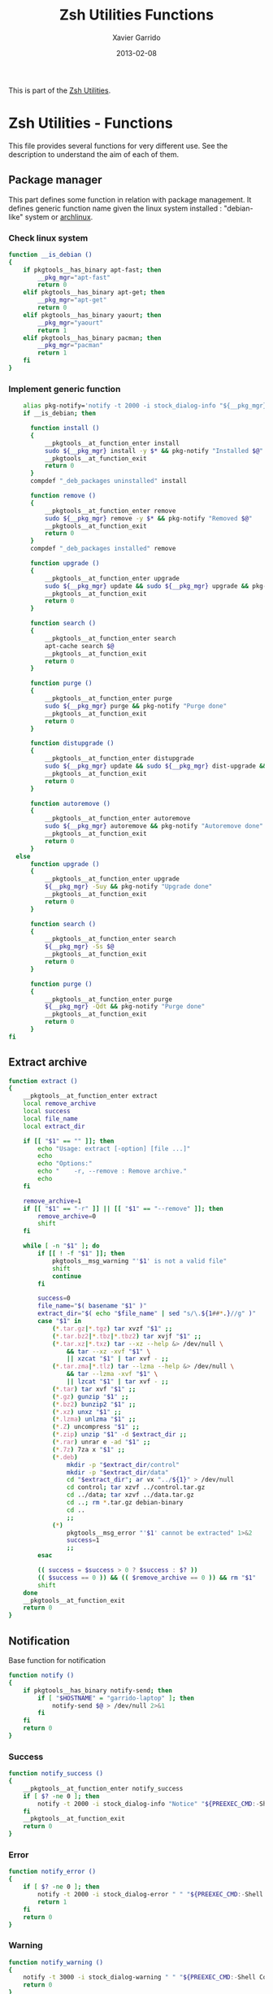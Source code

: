 #+TITLE:  Zsh Utilities Functions
#+AUTHOR: Xavier Garrido
#+DATE:   2013-02-08
#+OPTIONS: toc:nil num:nil ^:nil

This is part of the [[file:zsh-utilities.org][Zsh Utilities]].

* Zsh Utilities - Functions
This file provides several functions for very different use. See the description
to understand the aim of each of them.

** Package manager
This part defines some function in relation with package management. It defines
generic function name given the linux system installed : "debian-like" system or
[[https://www.archlinux.org/][archlinux]].

*** Check linux system
#+BEGIN_SRC sh
  function __is_debian ()
  {
      if pkgtools__has_binary apt-fast; then
          __pkg_mgr="apt-fast"
          return 0
      elif pkgtools__has_binary apt-get; then
          __pkg_mgr="apt-get"
          return 0
      elif pkgtools__has_binary yaourt; then
          __pkg_mgr="yaourt"
          return 1
      elif pkgtools__has_binary pacman; then
          __pkg_mgr="pacman"
          return 1
      fi
  }
#+END_SRC
*** Implement generic function
#+BEGIN_SRC sh
      alias pkg-notify='notify -t 2000 -i stock_dialog-info "${__pkg_mgr}"'
      if __is_debian; then

        function install ()
        {
            __pkgtools__at_function_enter install
            sudo ${__pkg_mgr} install -y $* && pkg-notify "Installed $@"
            __pkgtools__at_function_exit
            return 0
        }
        compdef "_deb_packages uninstalled" install

        function remove ()
        {
            __pkgtools__at_function_enter remove
            sudo ${__pkg_mgr} remove -y $* && pkg-notify "Removed $@"
            __pkgtools__at_function_exit
            return 0
        }
        compdef "_deb_packages installed" remove

        function upgrade ()
        {
            __pkgtools__at_function_enter upgrade
            sudo ${__pkg_mgr} update && sudo ${__pkg_mgr} upgrade && pkg-notify "Upgrade done"
            __pkgtools__at_function_exit
            return 0
        }

        function search ()
        {
            __pkgtools__at_function_enter search
            apt-cache search $@
            __pkgtools__at_function_exit
            return 0
        }

        function purge ()
        {
            __pkgtools__at_function_enter purge
            sudo ${__pkg_mgr} purge && pkg-notify "Purge done"
            __pkgtools__at_function_exit
            return 0
        }

        function distupgrade ()
        {
            __pkgtools__at_function_enter distupgrade
            sudo ${__pkg_mgr} update && sudo ${__pkg_mgr} dist-upgrade && pkg-notify "Distribution upgrade done"
            __pkgtools__at_function_exit
            return 0
        }

        function autoremove ()
        {
            __pkgtools__at_function_enter autoremove
            sudo ${__pkg_mgr} autoremove && pkg-notify "Autoremove done"
            __pkgtools__at_function_exit
            return 0
        }
    else
        function upgrade ()
        {
            __pkgtools__at_function_enter upgrade
            ${__pkg_mgr} -Suy && pkg-notify "Upgrade done"
            __pkgtools__at_function_exit
            return 0
        }

        function search ()
        {
            __pkgtools__at_function_enter search
            ${__pkg_mgr} -Ss $@
            __pkgtools__at_function_exit
            return 0
        }

        function purge ()
        {
            __pkgtools__at_function_enter purge
            ${__pkg_mgr} -Qdt && pkg-notify "Purge done"
            __pkgtools__at_function_exit
            return 0
        }
  fi
#+END_SRC

** Extract archive
#+BEGIN_SRC sh
  function extract ()
  {
      __pkgtools__at_function_enter extract
      local remove_archive
      local success
      local file_name
      local extract_dir

      if [[ "$1" == "" ]]; then
          echo "Usage: extract [-option] [file ...]"
          echo
          echo "Options:"
          echo "    -r, --remove : Remove archive."
          echo
      fi

      remove_archive=1
      if [[ "$1" == "-r" ]] || [[ "$1" == "--remove" ]]; then
          remove_archive=0
          shift
      fi

      while [ -n "$1" ]; do
          if [[ ! -f "$1" ]]; then
              pkgtools__msg_warning "'$1' is not a valid file"
              shift
              continue
          fi

          success=0
          file_name="$( basename "$1" )"
          extract_dir="$( echo "$file_name" | sed "s/\.${1##*.}//g" )"
          case "$1" in
              (*.tar.gz|*.tgz) tar xvzf "$1" ;;
              (*.tar.bz2|*.tbz|*.tbz2) tar xvjf "$1" ;;
              (*.tar.xz|*.txz) tar --xz --help &> /dev/null \
                  && tar --xz -xvf "$1" \
                  || xzcat "$1" | tar xvf - ;;
              (*.tar.zma|*.tlz) tar --lzma --help &> /dev/null \
                  && tar --lzma -xvf "$1" \
                  || lzcat "$1" | tar xvf - ;;
              (*.tar) tar xvf "$1" ;;
              (*.gz) gunzip "$1" ;;
              (*.bz2) bunzip2 "$1" ;;
              (*.xz) unxz "$1" ;;
              (*.lzma) unlzma "$1" ;;
              (*.Z) uncompress "$1" ;;
              (*.zip) unzip "$1" -d $extract_dir ;;
              (*.rar) unrar e -ad "$1" ;;
              (*.7z) 7za x "$1" ;;
              (*.deb)
                  mkdir -p "$extract_dir/control"
                  mkdir -p "$extract_dir/data"
                  cd "$extract_dir"; ar vx "../${1}" > /dev/null
                  cd control; tar xzvf ../control.tar.gz
                  cd ../data; tar xzvf ../data.tar.gz
                  cd ..; rm *.tar.gz debian-binary
                  cd ..
                  ;;
              (*)
                  pkgtools__msg_error "'$1' cannot be extracted" 1>&2
                  success=1
                  ;;
          esac

          (( success = $success > 0 ? $success : $? ))
          (( $success == 0 )) && (( $remove_archive == 0 )) && rm "$1"
          shift
      done
      __pkgtools__at_function_exit
      return 0
  }
#+END_SRC

** Notification
Base function for notification
#+BEGIN_SRC sh
  function notify ()
  {
      if pkgtools__has_binary notify-send; then
          if [ "$HOSTNAME" = "garrido-laptop" ]; then
              notify-send $@ > /dev/null 2>&1
          fi
      fi
      return 0
  }
#+END_SRC
*** Success
#+BEGIN_SRC sh
  function notify_success ()
  {
      __pkgtools__at_function_enter notify_success
      if [ $? -ne 0 ]; then
          notify -t 2000 -i stock_dialog-info "Notice" "${PREEXEC_CMD:-Shell Command}"
      fi
      __pkgtools__at_function_exit
      return 0
  }
#+END_SRC
*** Error
#+BEGIN_SRC sh
  function notify_error ()
  {
      if [ $? -ne 0 ]; then
          notify -t 2000 -i stock_dialog-error " " "${PREEXEC_CMD:-Shell Command} $@"
          return 1
      fi
      return 0
  }
#+END_SRC
*** Warning
#+BEGIN_SRC sh
  function notify_warning ()
  {
      notify -t 3000 -i stock_dialog-warning " " "${PREEXEC_CMD:-Shell Command} $@"
      return 0
  }
#+END_SRC

** Zsh =precmd= and =preexec=
These two functions are only available for =zsh= shell. There are run at every
shell command and trigger notification events in case of long time command or
failling ones. This is pretty useful when long command such as compilation
command are running : user can go to another desktop do whatever he wants but
get warned when the command has finished or has failed.
#+BEGIN_SRC sh
  function precmd ()
  {
      # must be first
      notify_error

      # BEGIN notify long running cmds
      stop=$(date +'%s')
      start=${PREEXEC_TIME:-$stop}
      let elapsed=$stop-$start
      max=${PREEXEC_MAX:-10}

      for i in ${PREEXEC_EXCLUDE_LIST:-}; do
          if [ "x$i" = "x$PREEXEC_CMD" ]; then
              max=999999;
              break;
          fi
      done

      if [ $elapsed -gt $max ]; then
          notify_warning "finished ($elapsed secs)"
      fi
      # END notify long running cmds

      # Update scheme color
      if (( $+functions[__load_scheme] )); then
          __load_scheme
      fi

      return 0
  }

  function preexec ()
  {
      if [[ "$TERM" == "screen" ]]; then
          local CMD=${1}
          echo -ne "\ek$CMD\e\\"
      fi
      # for notifying of long running commands
      export PREEXEC_CMD=`echo $1 | awk '{ print $1; }'`
      export PREEXEC_TIME=$(date +'%s')
      return 0
  }
#+END_SRC

** SSH connection
This should be improved by doing something as wakeonlan did with a small machine
db.

#+BEGIN_SRC sh
  function connect ()
  {
      __pkgtools__at_function_enter connect
      local use_screen=0
      local server_name=
      local ssh_option=
      local append_command=

      if [[ "$1" == "" ]]; then
          echo "Missing the name of machine to connect !"
          echo ""
          echo "Machines can be :"
          echo "         fzk : FZK machines (deprecated)"
          echo "        cern : CERN machines"
          echo " ccage|ccige : CC Lyon "
          echo "         ovh : OVH server (thanks to Jérémie )"
          echo "          pc : PC @ LAL"
          echo "      laptop : Laptop @ LAL"
          echo "         mac : Mac @ home"
          echo "        syno : Synology @ home"
          echo "      debian : Debian @ home"
          echo ""
          echo " Nemo computers :"
          echo "     nemo* : nemo machines"
          echo "  daq-nemo : DAQ pc-nemo12 (salle blanche)"
          echo "   daq-lsm : DAQ lsmlx5 (interface computer @ Modane)"
          echo ""
          echo " LAL/Auger computers :"
          echo " lx*, auger* ... : connect to LAL machine"
          echo ""
          __pkgtools__at_function_exit
          return 1
      fi

      while [ -n "$1" ]; do
          if [[ "$1" == "-s" ]]; then
              use_screen=1
          elif [[ "$1" == "fzk" ]]; then
              ssh_option="-p 24"
              server_name="augerlogin.fzk.de"
          elif [[ "$1" == "cern" ]]; then
              server_name="xgarrido@lxplus.cern.ch"
          elif [[ "$1" == "lyon" ]]; then
              server_name="garrido@ccage.in2p3.fr"
          elif [[ $1 == ccige* ]]; then
              server_name="garrido@$1.in2p3.fr"
          elif [[ $1 == ccage* ]]; then
              server_name="garrido@$1.in2p3.fr"
          elif [[ "$1" == "ovh" ]]; then
              ssh_option="-p 1234"
              server_name="garrido@r17187.ovh.net"
          elif [[ "$1" == "laptop" ]]; then
              server_name="garrido@nb-76121.lal.in2p3.fr"
          elif [[ "$1" == "mac" ]]; then
              ssh_option="-p 24"
              server_name="garrido@xgarrido.dyndns.org"
          elif [[ "$1" == "syno" ]]; then
              echo "Connecting via telnet ..."
              telnet -l garrido xgarrido.dyndns.org
          elif [[ "$1" == "debian" ]]; then
              server_name="debian@xgarrido.dyndns.org"
          elif [[ "$1" == "lx3" ]]; then
              server_name="garrido@lx3.lal.in2p3.fr"
          elif [[ "$1" == "daq-nemo" ]]; then
              server_name="bipolal@pc-nemo12.lal.in2p3.fr"
          elif [[ "$1" == "daq-lsm" ]]; then
              server_name="nemoacq@lsmlx5.in2p3.fr"
          elif [[ $1 == pc-nemo* ]]; then
              server_name="nemo@$1"
          else
              if [ "${HOSTNAME}" = "garrido-laptop" ]; then
                  if [[ "$1" == "nemo3" ]]; then
                      ssh_option="-p 6261"
                      server_name="garrido@localhost"
                  elif [[ "$1" == "nemo4" ]]; then
                      ssh_option="-p 6262"
                      server_name="garrido@localhost"
                  elif [[ "$1" == "pc" ]]; then
                      ssh_option="-p 6263"
                      server_name="garrido@localhost"
                  else
                      append_command+="$1 "
                  fi
              else
                  if [[ "$1" == "pc" ]]; then
                      server_name="pc-91089.lal.in2p3.fr"
                  else
                      server_name="$1.lal.in2p3.fr"
                  fi
              fi
          fi
          shift 1
      done

      if [ ${use_screen} -eq 0 ]; then
          pkgtools__msg_notice "Connecting to ${server_name}..."
          ssh -Y ${ssh_option} ${server_name} "${append_command}"
      else
          pkgtools__msg_notice "Connecting to ${server_name} with screen support..."
          screen ssh -Y ${ssh_option} ${server_name}
      fi

      __pkgtools__at_function_exit
      return 0
  }
  # Connect completion system
  compdef _connect connect

  function _connect ()
  {
      local -a _machines
      _machines=(
          ccage:'CC Lyon job machines'
          ccige:'CC Lyon interactive machines'
          laptop:'Laptop machine'
          pc:'PC server machine @ LAL'
          mac:'iMac machine'
          syno:'Synology server @ home'
          debian:'Debian server @ home'
          lx3:'lxplus machine @ LAL'
          nemo3:'nemo3 machine @ LAL'
          nemo4:'nemo4 machine @ LAL'
          pc-nemo4:'V. Treytak machine'
          pc-nemo5:'H. Gomez machine'
          pc-nemo6:'Student machine'
          pc-nemo8:'G. Eurin machine'
      )
      _describe -t _machines 'SSH machines' _machines && ret=0
  }
#+END_SRC

** Grepping information
*** Find a running job
#+BEGIN_SRC sh
  function psgrep ()
  {
      __pkgtools__at_function_enter psgrep
      if [[ ! -z $1 ]] ; then
          pkgtools__msg_notice "Grepping for processes matching $1..."
          ps aux | grep $1 | grep -v grep
      else
          pkgtools__msg_error "Need name to grep for !"
          __pkgtools__at_function_exit
          return 1
      fi
      __pkgtools__at_function_exit
      return 0
  }
#+END_SRC

*** Find a command within history
#+BEGIN_SRC sh
  function hgrep ()
  {
      __pkgtools__at_function_enter hgrep
      if [[ ! -z $1 ]] ; then
          pkgtools__msg_notice "Grepping for command matching $1..."
          history | grep $1
      else
          pkgtools__msg_error "Need name to grep for !"
          __pkgtools__at_function_exit
          return 1
      fi
      __pkgtools__at_function_exit
      return 0
  }
#+END_SRC

** Text edition
Remove all trailing whitespace in a given file
#+BEGIN_SRC sh
  function remove_trailing_whitespace ()
  {
      __pkgtools__at_function_enter remove_trailing_whitespace
      if [[ ! -z $1 ]] ; then
          pkgtools__msg_notice "Removing trailing whitespace in file $1..."
          find $1 -type f -exec sed -i 's/ *$//' '{}' ';'
      else
          pkgtools__msg_error "Missing filename !"
          __pkgtools__at_function_exit
          return 1
      fi
      __pkgtools__at_function_exit
      return 0
  }
#+END_SRC
** Image edition
*** Convert an EPS figure into tikz
#+BEGIN_SRC sh
  function eps2tikz ()
  {
      __pkgtools__at_function_enter eps2tikz
      local use_helvetica=0
      local keep_xfig=0
      local eps_file=
      local parse_switch=1

      if [[ "$1" == "" ]]; then
          echo "Usage: eps2tikz [-option] [eps files ...]"
          echo
          echo "Options:"
          echo "    -k, --keep-xfig : Keep the intermediate xfig file."
          echo
      fi

      while [ -n "$1" ]; do
          token="$1"
          if [[ "${token[1]}" = "-" ]]; then
              opt=${token}
              if [[ ${parse_switch} -eq 0 ]]; then
                  break
              fi
              if [ "${opt}" = "--keep-xfig" ]; then
                  keep_xfig=1
              else
                  pkgtools__msg_warning "Ignoring option '${opt}' !"
              fi
          else
              arg=${token}
              parse_switch=0
              if [ "${arg##*.}" = "eps" ]; then
                  eps_file="${eps_file} ${arg}"
              else
                  pkgtools_msg_warning "'${eps_file}' is not an Encapsulated PostScript"
              fi
          fi
          shift
      done

      if [[ -z "${eps_file}" ]]; then
          pkgtools__msg_error "Missing EPS file !"
          __pkgtools__at_function_exit
          return 1
      fi

      for i in $(echo ${eps_file}); do
          if [ ! -f "${i}" ]; then
              pkgtools__msg_warning "File ${i} does not exist! Skip it"
              continue
          fi

          local fig_file=${i/.eps/.fig}
          local tikz_file=${i/.eps/.tikz}

          pkgtools__msg_notice "Converting ${i} file to ${tikz_file}..."

          if [[ ! -x $(which pstoedit) ]]; then
              pkgtools__msg_error "Missing 'pstoedit' binary !"
              __pkgtools__at_function_exit
              return 1
          fi
          pstoedit -f xfig "${i}" > ${fig_file} 2> /dev/null

          if [[ ! -x $(which fig2tikz) ]]; then
              pkgtools__msg_error "Missing fig2tikz' binary !"
              __pkgtools__at_function_exit
              return 1
          fi
          fig2tikz ${fig_file} > ${tikz_file}

          if [[ ${keep_xfig} -eq 0 ]]; then
              rm -f ${fig_file}
          fi

      done
      __pkgtools__at_function_exit
      return 0
  }
#+END_SRC

*** Grab point with =dexter=
[[http://sourceforge.net/projects/dexter/][Dexter]] is a little java program to interactively or semi-automatically extract
data from scanned graphs. In its applet incarnation it is used by the
Astrophysics Data System.

#+BEGIN_SRC sh
  function dexter ()
  {
      __pkgtools__at_function_enter dexter
      if [[ "$1" == "" ]]; then
          echo "Usage: dexter [image files ...]"
          echo
          __pkgtools__at_function_exit
          return 1
      else
          java -jar /home/garrido/Workdir/Development/java/dexter/Debuxter.jar $1
      fi
      __pkgtools__at_function_exit
      return 0
  }
#+END_SRC

** Misc.
*** Grabbing video from mms link
#+BEGIN_SRC sh
  function grab_video ()
  {
      __pkgtools__at_function_enter grab_video
      if [[ ! -z $1 ]] ; then
          pkgtools__msg_notice "Grabing video from $1 link and saving it to /tmp/dump_video.avi..."
          mplayer -dumpstream "$1" -dumpfile /tmp/dump_video.avi
      else
          pkgtools__msg_error "Missing mms link !"
          __pkgtools__at_function_exit
          return 1
      fi
      __pkgtools__at_function_exit
      return 0
  }
#+END_SRC
